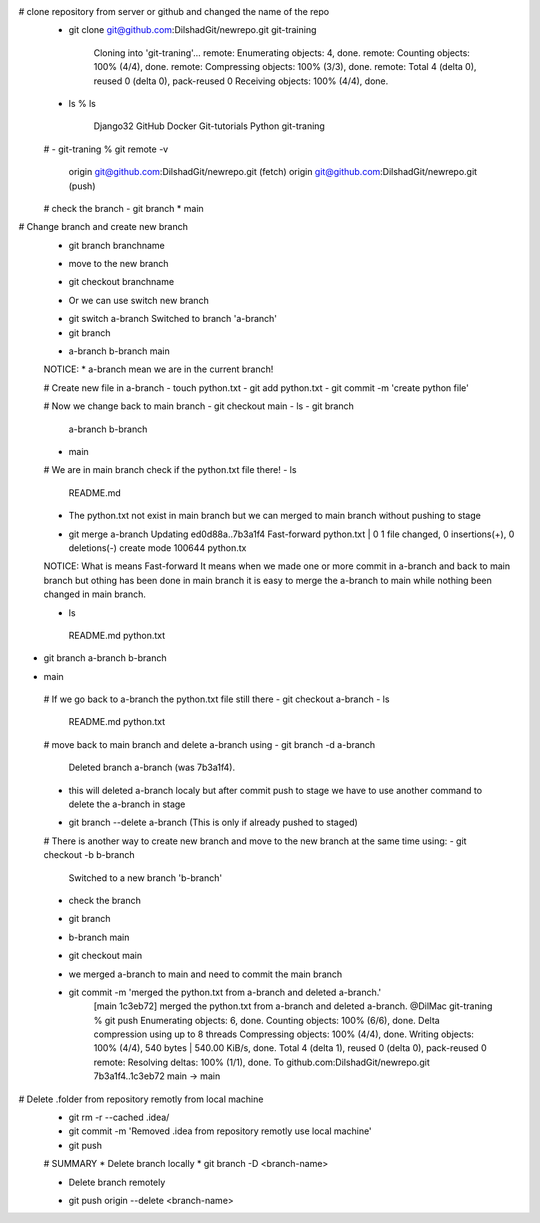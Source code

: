 # clone repository from server or github and changed the name of the repo
 - git clone git@github.com:DilshadGit/newrepo.git git-training

	Cloning into 'git-traning'...
	remote: Enumerating objects: 4, done.
	remote: Counting objects: 100% (4/4), done.
	remote: Compressing objects: 100% (3/3), done.
	remote: Total 4 (delta 0), reused 0 (delta 0), pack-reused 0
	Receiving objects: 100% (4/4), done.
 - ls 
   % ls
    Django32		GitHub		Docker  	Git-tutorials		Python		git-traning

 # 
 - git-traning % git remote -v 
   origin	git@github.com:DilshadGit/newrepo.git (fetch)
   origin	git@github.com:DilshadGit/newrepo.git (push)
 # check the branch
 - git branch
 * main

# Change branch and create new branch
 - git branch branchname
 * move to the new branch
 - git checkout branchname
 * Or we can use switch new branch
 - git switch a-branch
   Switched to branch 'a-branch'
 - git branch         
 * a-branch
   b-branch
   main

 NOTICE: * a-branch mean we are in the current branch!

 # Create new file in a-branch
 - touch python.txt
 - git add python.txt
 - git commit -m 'create python file'

 # Now we change back to main branch
 - git checkout main
 - ls 
 - git branch         
   a-branch
   b-branch
 * main
 
 # We are in main branch check if the python.txt file there!
 - ls
	README.md

 * The python.txt not exist in main branch but we can merged to main branch without pushing 
   to stage

 - git merge a-branch
   Updating ed0d88a..7b3a1f4
   Fast-forward
   python.txt | 0
   1 file changed, 0 insertions(+), 0 deletions(-)
   create mode 100644 python.tx

 NOTICE: What is means Fast-forward
 It means when we made one or more commit in a-branch and back to main branch but othing
 has been done in main branch it is easy to merge the a-branch to main while nothing been
 changed in main branch.

 - ls 
  README.md	python.txt
- git branch
  a-branch
  b-branch
* main
 
 # If we go back to a-branch the python.txt file still there
 - git checkout a-branch
 - ls 
   README.md	python.txt
 
 # move back to main branch and delete a-branch using
 - git branch -d a-branch
   Deleted branch a-branch (was 7b3a1f4).

 * this will deleted a-branch localy but after commit push to stage we have to use another
   command to delete the a-branch in stage 

 - git branch --delete a-branch (This is only if already pushed to staged)

 # There is another way to create new branch and move to the new branch at the same time using:
 - git checkout -b b-branch
	Switched to a new branch 'b-branch'
 * check the branch
 - git branch              
 * b-branch
   main

 - git checkout main
 * we merged a-branch to main and need to commit the main branch
 - git commit -m 'merged the python.txt from a-branch and deleted a-branch.'
	[main 1c3eb72] merged the python.txt from a-branch and deleted a-branch.
	@DilMac git-traning % git push
	Enumerating objects: 6, done.
	Counting objects: 100% (6/6), done.
	Delta compression using up to 8 threads
	Compressing objects: 100% (4/4), done.
	Writing objects: 100% (4/4), 540 bytes | 540.00 KiB/s, done.
	Total 4 (delta 1), reused 0 (delta 0), pack-reused 0
	remote: Resolving deltas: 100% (1/1), done.
	To github.com:DilshadGit/newrepo.git
	7b3a1f4..1c3eb72  main -> main

# Delete .folder from repository remotly from local machine
 - git rm -r --cached .idea/
 - git commit -m 'Removed .idea from repository remotly use local machine'
 - git push

 # SUMMARY
 * Delete branch locally
 * git branch -D <branch-name>

 * Delete branch remotely
 - git push origin --delete <branch-name>